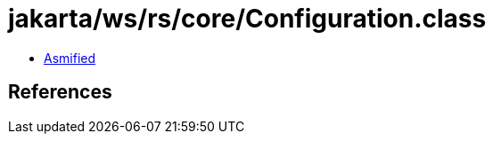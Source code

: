 = jakarta/ws/rs/core/Configuration.class

 - link:Configuration-asmified.java[Asmified]

== References

